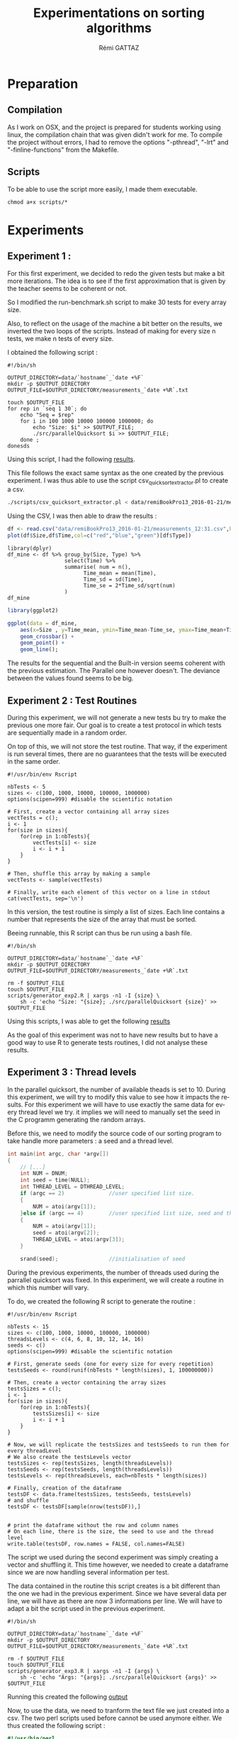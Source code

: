 # -*- coding: utf-8 -*-
#+STARTUP:
#+TITLE:       Experimentations on sorting algorithms
#+AUTHOR:      Rémi GATTAZ
#+LANGUAGE:    en
#+TAGS: IMPORTANT(i) TEST(t) DEPRECATED(d) noexport(n)


* Preparation

** Compilation
As I work on OSX, and the project is prepared for students working using linux, the compilation
chain that was given didn't work for me. To compile the project without errors, I had to remove the
options "-pthread", "-lrt" and "-finline-functions" from the Makefile.


** Scripts
To be able to use the script more easily, I made them executable.

: chmod a+x scripts/*


* Experiments

** Experiment 1 :

For this first experiment, we decided to redo the given tests but make a bit more iterations. The
idea is to see if the first approximation that is given by the teacher seems to be coherent or not.

So I modified the run-benchmark.sh script to make 30 tests for every array size.

Also, to reflect on the usage of the machine a bit better on the results, we inverted the two loops
of the scripts. Instead of making for every size n tests, we make n tests of every size.

I obtained the following script :
#+begin_src sh foo :results output :exports both :tangle scripts/run_benchmarking1.sh
    #!/bin/sh

    OUTPUT_DIRECTORY=data/`hostname`_`date +%F`
    mkdir -p $OUTPUT_DIRECTORY
    OUTPUT_FILE=$OUTPUT_DIRECTORY/measurements_`date +%R`.txt

    touch $OUTPUT_FILE
    for rep in `seq 1 30`; do
        echo "Seq = $rep"
        for i in 100 1000 10000 100000 1000000; do
            echo "Size: $i" >> $OUTPUT_FILE;
            ./src/parallelQuicksort $i >> $OUTPUT_FILE;
        done ;
    donesds
#+end_src

Using this script, I had the following
[[file:data/remiBookPro13_2016-01-21/measurements_12:31.txt][results]].

This file follows the exact same syntax as the one created by the previous experiment. I was thus
able to use the script csv_quicksort_extractor.pl to create a csv.

#+begin_src sh :results output :exports both
    ./scripts/csv_quicksort_extractor.pl < data/remiBookPro13_2016-01-21/measurements_12:31.txt > data/remiBookPro13_2016-01-21/measurements_12:31.txt:31.csv
#+end_src

Using the CSV, I was then able to draw the results :
#+begin_src R :results output graphics :file data/remiBookPro13_2016-01-21/measurements_12:31.png :exports both :width 600 :height 400 :session
    df <- read.csv("data/remiBookPro13_2016-01-21/measurements_12:31.csv",header=T)
    plot(df$Size,df$Time,col=c("red","blue","green")[df$Type])
#+end_src

#+RESULTS:
[[file:data/remiBookPro13_2016-01-21/measurements_12:31.png]]

#+begin_src R results output :session :exports both
    library(dplyr)
    df_mine <- df %>% group_by(Size, Type) %>%
                      select(Time) %>%
                      summarise( num = n(),
                            Time_mean = mean(Time),
                            Time_sd = sd(Time),
                            Time_se = 2*Time_sd/sqrt(num)
                      )
    df_mine
#+end_src

#+begin_src R :results output graphics :file data/remiBookPro13_2016-01-21/measurements_ggplot_12:31.png :exports both :width 600 :height 400 :session
    library(ggplot2)

    ggplot(data = df_mine,
        aes(x=Size , y=Time_mean, ymin=Time_mean-Time_se, ymax=Time_mean+Time_se, color=Type) ) +
        geom_crossbar() +
        geom_point() +
        geom_line();

#+end_src



#+RESULTS:
[[file:data/remiBookPro13_2016-01-21/measurements_ggplot_12:31.png]]

The results for the sequential and the Built-in version seems coherent with the previous estimation.
The Parallel one however doesn't. The deviance between the values found seems to be big.


** Experiment 2 : Test Routines


During this experiment, we will not generate a new tests bu try to make the previous one more fair.
Our goal is to create a test protocol in which tests are sequentially made in a random order.

On top of this, we will not store the test routine. That way, if the experiment is run several
times, there are no guarantees that the tests will be executed in the same order.

#+begin_src R foo :results output :exports both :tangle scripts/generator_experiment2.R
    #!/usr/bin/env Rscript

    nbTests <- 5
    sizes <- c(100, 1000, 10000, 100000, 1000000)
    options(scipen=999) #disable the scientific notation

    # First, create a vector containing all array sizes
    vectTests = c();
    i <- 1
    for(size in sizes){
        for(rep in 1:nbTests){
            vectTests[i] <- size
            i <- i + 1
        }
    }

    # Then, shuffle this array by making a sample
    vectTests <- sample(vectTests)

    # Finally, write each element of this vector on a line in stdout
    cat(vectTests, sep='\n')
#+end_src

In this version, the test routine is simply a list of sizes. Each line contains a number that
represents the size of the array that must be sorted.

Beeing runnable, this R script can thus be run using a bash file.

#+begin_src sh foo :results output :exports both :tangle scripts/run_benchmarking2.sh
    #!/bin/sh

    OUTPUT_DIRECTORY=data/`hostname`_`date +%F`
    mkdir -p $OUTPUT_DIRECTORY
    OUTPUT_FILE=$OUTPUT_DIRECTORY/measurements_`date +%R`.txt

    rm -f $OUTPUT_FILE
    touch $OUTPUT_FILE
    scripts/generator_exp2.R | xargs -n1 -I {size} \
        sh -c 'echo "Size: "{size}; ./src/parallelQuicksort {size}' >> $OUTPUT_FILE
#+end_src

Using this scripts, I was able to get the following
[[file:data/remiBookPro13_2016-02-04/measurements_19:24.txt][results]]

As the goal of this experiment was not to have new results but to have a good way to use R to
generate tests routines, I did not analyse these results.


** Experiment 3 : Thread levels

In the parallel quicksort, the number of available theads is set to 10. During this experiment, we
will try to modify this value to see how it impacts the results. For this experiment we will have to
use exactly the same data for every thread level we try. it implies we will need to manually set the
seed in the C programm generating the random arrays.

Before this, we need to modify the source code of our sorting program to take handle more
parameters : a seed and a thread level.

#+begin_src C
int main(int argc, char *argv[])
{
    // [...]
    int NUM = DNUM;
    int seed = time(NULL);
    int THREAD_LEVEL = DTHREAD_LEVEL;
    if (argc == 2)              //user specified list size.
    {
        NUM = atoi(argv[1]);
    }else if (argc == 4)        //user specified list size, seed and thread level.
    {
        NUM = atoi(argv[1]);
        seed = atoi(argv[2]);
        THREAD_LEVEL = atoi(argv[3]);
    }

    srand(seed);                //initialisation of seed
#+end_src

During the previous experiments, the number of threads used during the parrallel quicksort was
fixed. In this experiment, we will create a routine in which this number will vary.

To do, we created the following R script to generate the routine :

#+begin_src R foo :results output :exports both :tangle scripts/generator_experiment3.R
    #!/usr/bin/env Rscript

    nbTests <- 15
    sizes <- c(100, 1000, 10000, 100000, 1000000)
    threadsLevels <- c(4, 6, 8, 10, 12, 14, 16)
    seeds <- c()
    options(scipen=999) #disable the scientific notation

    # First, generate seeds (one for every size for every repetition)
    testsSeeds <- round(runif(nbTests * length(sizes), 1, 100000000))

    # Then, create a vector containing the array sizes
    testsSizes = c();
    i <- 1
    for(size in sizes){
        for(rep in 1:nbTests){
            testsSizes[i] <- size
            i <- i + 1
        }
    }

    # Now, we will replicate the testsSizes and testsSeeds to run them for every threadLevel
    # We also create the testsLevels vector
    testsSizes <- rep(testsSizes, length(threadsLevels))
    testsSeeds <- rep(testsSeeds, length(threadsLevels))
    testsLevels <- rep(threadsLevels, each=nbTests * length(sizes))

    # Finally, creation of the dataframe
    testsDF <- data.frame(testsSizes, testsSeeds, testsLevels)
    # and shuffle
    testsDF <- testsDF[sample(nrow(testsDF)),]


    # print the dataframe without the row and column names
    # On each line, there is the size, the seed to use and the thread level
    write.table(testsDF, row.names = FALSE, col.names=FALSE)
#+end_src

The script we used during the second experiment was simply creating a vector and shuffling it. This
time however, we needed to create a dataframe since we are now handling several information per
test.

The data contained in the routine this script creates is a bit different than the one we had in the
previous experiment. Since we have several data per line, we will have  as there are now 3
informations per line. We will have to adapt a bit the script used in the previous experiment.

#+begin_src sh foo :results output :exports both :tangle scripts/run_benchmarking3.sh
    #!/bin/sh

    OUTPUT_DIRECTORY=data/`hostname`_`date +%F`
    mkdir -p $OUTPUT_DIRECTORY
    OUTPUT_FILE=$OUTPUT_DIRECTORY/measurements_`date +%R`.txt

    rm -f $OUTPUT_FILE
    touch $OUTPUT_FILE
    scripts/generator_exp3.R | xargs -n1 -I {args} \
        sh -c 'echo "Args: "{args}; ./src/parallelQuicksort {args}' >> $OUTPUT_FILE
#+end_src

Running this created the following [[file:data/sama_2014-02-04/measurements_23:17.txt][output]]

Now, to use the data, we need to tranform the text file we just created into a csv. The two perl
scripts used before cannot be used anymore either. We thus created the following script :

#+begin_src perl :results output raw :exports both :tangle scripts/csv_quicksort_extractor3.pl
    #!/usr/bin/perl

    use strict;

    my($line);
    my($size,$seed,$level);
    my($seq,$par,$libc);
    print "Size, Seed, Level, Seq, Par, Libc\n" ;
    while($line=<>) {
        chomp $line;

        if($line =~/Args: (\d+) (\d+) (\d+)$/) {
            $size = $1;
            $seed = $2;
            $level = $3;
            next;
        }
        if($line =~/^Sequential quicksort.*: ([\d\.]*) sec.$/) {
            $seq=$1; next;
        }
        if($line =~/^Parallel quicksort.*: ([\d\.]*) sec.$/) {
            $par=$1; next;
        }
        if($line =~/^Built-in quicksort.*: ([\d\.]*) sec.$/) {
            $libc=$1;
            print "$size, $seed, $level, $seq, $par, $libc\n";
            next;
        }
    }
#+end_src

I can use this extractor just like the others.

#+begin_src sh :results output :exports both
    perl scripts/csv_quicksort_extractor3.pl < data/remiBookPro13_2016-02-04/measurements_23:17.txt > data/remiBookPro13_2016-02-04/measurements_23:17.csv
#+end_src

Now, we can load the data into R.

#+begin_src R :results output :session :exports both
    df <- read.csv("data/remiBookPro13_2016-02-04/measurements_23:17.csv",header=T)
    library(dplyr)
    
    df_extra <- df %>% group_by (Level, Size) %>%
                   select(Par) %>%
                   summarise (
                       num = n(),
                       Par_mean = mean(Par),
                       Par_sd = sd(Par),
                       Par_se = 2*Par_sd/sqrt(num)
                   )
    df_extra
#+end_src

We are trying to look at the impact of the value of Thread_level in the parallel version of the quicksort. Therefore, only the values of the parallel tests are interesting us now.

#+begin_src R :results output graphics :file data/remiBookPro13_2016-02-04/measurements_Seq_23:17.png :exports both :width 600 :height 400 :session
    ggplot(data = df_extra,
        aes(x=Size , y=Par_mean, ymin=Par_mean-Par_se, ymax=Par_mean+Par_se, color=factor(Level)) ) +
        geom_crossbar() +
        geom_point() +
        geom_line();
#+end_src

#+RESULTS:
[[file:data/remiBookPro13_2016-02-04/measurements_Seq_23:17.png]]

The data in that graph seems to indicate that when the array is small, using a low number of will produce better results. This is most likely due to the fact that creating threads is very expensive.

On the other hand, as anyone would assume, it seems to be better to sort big arrays with more threads. But there seems to be a limit to this phenomenon as sorting 1 000 000 integers is done quicker using 8 threads than when using 10. It is most likely once again due to the cost of creating threads. If the arrays were 100 times that size, using 10 threads would be better than 8.

** Ideas for next experiments :
- To be able to do a linear regression, instead of making tests on 10, 100, 1000... generate them using runif
